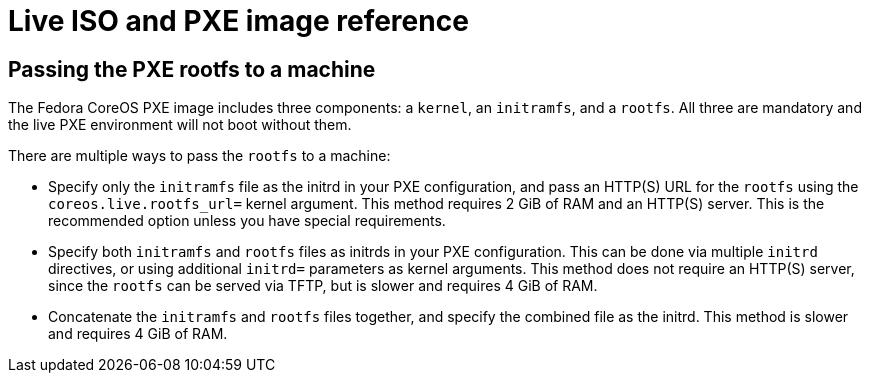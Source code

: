 = Live ISO and PXE image reference

== Passing the PXE rootfs to a machine

The Fedora CoreOS PXE image includes three components: a `kernel`, an `initramfs`, and a `rootfs`. All three are mandatory and the live PXE environment will not boot without them.

There are multiple ways to pass the `rootfs` to a machine:

- Specify only the `initramfs` file as the initrd in your PXE configuration, and pass an HTTP(S) URL for the `rootfs` using the `coreos.live.rootfs_url=` kernel argument. This method requires 2 GiB of RAM and an HTTP(S) server. This is the recommended option unless you have special requirements.
- Specify both `initramfs` and `rootfs` files as initrds in your PXE configuration. This can be done via multiple `initrd` directives, or using additional `initrd=` parameters as kernel arguments. This method does not require an HTTP(S) server, since the `rootfs` can be served via TFTP, but is slower and requires 4 GiB of RAM.
- Concatenate the `initramfs` and `rootfs` files together, and specify the combined file as the initrd. This method is slower and requires 4 GiB of RAM.

